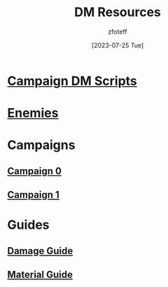 :PROPERTIES:
:ID:       49c009a8-dbe3-4867-a616-60c55d87ed54
:END:
#+title: DM Resources
#+filetags: :DM:DND:
#+author: zfoteff
#+date: [2023-07-25 Tue]
#+summary: DM resources related to all campaigns

* [[id:18a96883-cc40-409c-9fb5-80d5ab0c8379][Campaign DM Scripts]]
* [[id:69fc67b6-3d4a-451e-ab1e-e23bc20215ba][Enemies]]
* Campaigns
:PROPERTIES:
:ID:       83d914bd-4692-4dba-9e57-4fc4d1c78b6b
:END:
** [[id:ccf4874d-a608-4195-ab9b-5364d484cf20][Campaign 0]]
** [[id:651d4c39-081f-4aa1-b450-cbf8f33587de][Campaign 1]]
* Guides
:PROPERTIES:
:ID:       f84862af-5972-48b4-a67f-9144377efd29
:END:
** [[id:23919bd5-7bb0-4743-ae81-f07566ccd236][Damage Guide]]
** [[id:23919bd5-7bb0-4743-ae81-f07566cad236][Material Guide]]

